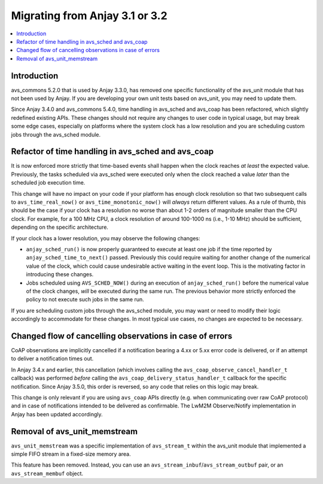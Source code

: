 ..
   Copyright 2017-2024 AVSystem <avsystem@avsystem.com>
   AVSystem Anjay LwM2M SDK
   All rights reserved.

   Licensed under the AVSystem-5-clause License.
   See the attached LICENSE file for details.

Migrating from Anjay 3.1 or 3.2
===============================

.. contents:: :local:

.. highlight:: c

Introduction
------------

avs_commons 5.2.0 that is used by Anjay 3.3.0, has removed one specific
functionality of the avs_unit module that has not been used by Anjay. If you are
developing your own unit tests based on avs_unit, you may need to update them.

Since Anjay 3.4.0 and avs_commons 5.4.0, time handling in avs_sched and avs_coap
has been refactored, which slightly redefined existing APIs. These changes
should not require any changes to user code in typical usage, but may break some
edge cases, especially on platforms where the system clock has a low resolution
and you are scheduling custom jobs through the avs_sched module.

Refactor of time handling in avs_sched and avs_coap
---------------------------------------------------

It is now enforced more strictly that time-based events shall happen when the
clock reaches *at least* the expected value. Previously, the tasks scheduled via
avs_sched were executed only when the clock reached a value *later* than the
scheduled job execution time.

This change will have no impact on your code if your platform has enough clock
resolution so that two subsequent calls to ``avs_time_real_now()`` or
``avs_time_monotonic_now()`` will *always* return different values. As a rule of
thumb, this should be the case if your clock has a resolution no worse than
about 1-2 orders of magnitude smaller than the CPU clock. For example, for a
100 MHz CPU, a clock resolution of around 100-1000 ns (i.e., 1-10 MHz) should be
sufficient, depending on the specific architecture.

If your clock has a lower resolution, you may observe the following changes:

* ``anjay_sched_run()`` is now properly guaranteed to execute at least one job
  if the time reported by ``anjay_sched_time_to_next()`` passed. Previously this
  could require waiting for another change of the numerical value of the clock,
  which could cause undesirable active waiting in the event loop. This is the
  motivating factor in introducing these changes.
* Jobs scheduled using ``AVS_SCHED_NOW()`` during an execution of
  ``anjay_sched_run()`` before the numerical value of the clock changes, *will*
  be executed during the same run. The previous behavior more strictly enforced
  the policy to not execute such jobs in the same run.

If you are scheduling custom jobs through the avs_sched module, you may want or
need to modify their logic accordingly to accommodate for these changes. In most
typical use cases, no changes are expected to be necessary.

Changed flow of cancelling observations in case of errors
---------------------------------------------------------

CoAP observations are implicitly cancelled if a notification bearing a 4.xx or
5.xx error code is delivered, or if an attempt to deliver a notification times
out.

In Anjay 3.4.x and earlier, this cancellation (which involves calling the
``avs_coap_observe_cancel_handler_t`` callback) was performed *before* calling
the ``avs_coap_delivery_status_handler_t`` callback for the specific
notification. Since Anjay 3.5.0, this order is reversed, so any code that relies
on this logic may break.

This change is only relevant if you are using ``avs_coap`` APIs directly (e.g.
when communicating over raw CoAP protocol) and in case of notifications intended
to be delivered as confirmable. The LwM2M Observe/Notify implementation in Anjay
has been updated accordingly.


Removal of avs_unit_memstream
-----------------------------

``avs_unit_memstream`` was a specific implementation of ``avs_stream_t`` within
the avs_unit module that implemented a simple FIFO stream in a fixed-size memory
area.

This feature has been removed. Instead, you can use an
``avs_stream_inbuf``/``avs_stream_outbuf`` pair, or an ``avs_stream_membuf``
object.
